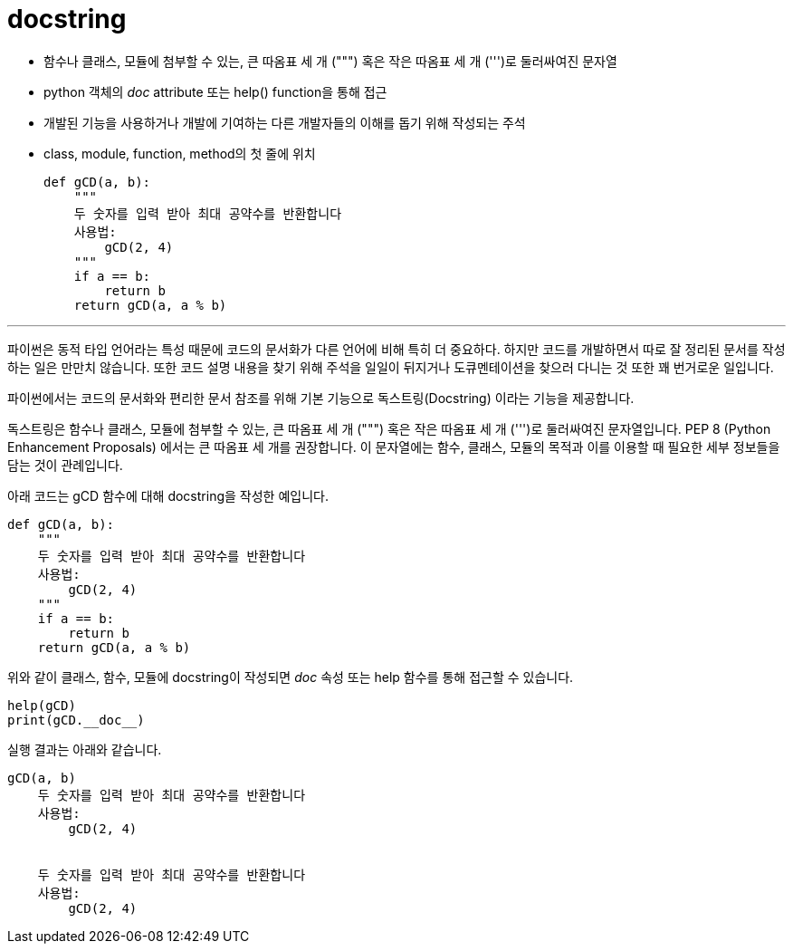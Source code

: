 = docstring

* 함수나 클래스, 모듈에 첨부할 수 있는, 큰 따옴표 세 개 (""") 혹은 작은 따옴표 세 개 (''')로 둘러싸여진 문자열
* python 객체의 __doc__ attribute 또는 help() function을 통해 접근
* 개발된 기능을 사용하거나 개발에 기여하는 다른 개발자들의 이해를 돕기 위해 작성되는 주석
* class, module, function, method의 첫 줄에 위치
+
[source, python]
----
def gCD(a, b):
    """ 
    두 숫자를 입력 받아 최대 공약수를 반환합니다 
    사용법:
        gCD(2, 4)
    """
    if a == b:
        return b
    return gCD(a, a % b)
----

---

파이썬은 동적 타입 언어라는 특성 때문에 코드의 문서화가 다른 언어에 비해 특히 더 중요하다. 하지만 코드를 개발하면서 따로 잘 정리된 문서를 작성하는 일은 만만치 않습니다. 또한 코드 설명 내용을 찾기 위해 주석을 일일이 뒤지거나 도큐멘테이션을 찾으러 다니는 것 또한 꽤 번거로운 일입니다.
 
파이썬에서는 코드의 문서화와 편리한 문서 참조를 위해 기본 기능으로 독스트링(Docstring) 이라는 기능을 제공합니다.

독스트링은 함수나 클래스, 모듈에 첨부할 수 있는, 큰 따옴표 세 개 (""") 혹은 작은 따옴표 세 개 (''')로 둘러싸여진 문자열입니다. PEP 8 (Python Enhancement Proposals) 에서는 큰 따옴표 세 개를 권장합니다. 이 문자열에는 함수, 클래스, 모듈의 목적과 이를 이용할 때 필요한 세부 정보들을 담는 것이 관례입니다.

아래 코드는 gCD 함수에 대해 docstring을 작성한 예입니다.

[source, python]
----
def gCD(a, b):
    """ 
    두 숫자를 입력 받아 최대 공약수를 반환합니다 
    사용법:
        gCD(2, 4)
    """
    if a == b:
        return b
    return gCD(a, a % b)
----

위와 같이 클래스, 함수, 모듈에 docstring이 작성되면 __doc__ 속성 또는 help 함수를 통해 접근할 수 있습니다.

[source, python]
----
help(gCD)
print(gCD.__doc__)
----

실행 결과는 아래와 같습니다.

----
gCD(a, b)
    두 숫자를 입력 받아 최대 공약수를 반환합니다
    사용법:
        gCD(2, 4)


    두 숫자를 입력 받아 최대 공약수를 반환합니다
    사용법:
        gCD(2, 4)
----